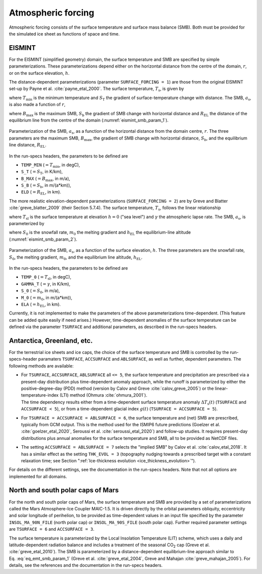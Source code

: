 .. _clim_atm_forcing:

Atmospheric forcing
*******************

.. |nbsp| unicode:: 0xA0 
   :trim:

Atmospheric forcing consists of the surface temperature and surface mass balance (SMB). Both must be provided for the simulated ice sheet as functions of space and time.

.. _atm_eismint:

EISMINT
=======

For the EISMINT (simplified geometry) domain, the surface temperature and SMB are specified by simple parameterizations. These parameterizations depend either on the horizontal distance from the centre of the domain, :math:`r`, or on the surface elevation, :math:`h`.

The distance-dependent parameterizations (parameter ``SURFACE_FORCING = 1``) are those from the original EISMINT set-up by Payne et al. :cite:`payne_etal_2000`. The surface temperature, :math:`T_\mathrm{s}`, is given by

.. math::
  :label: eq_emt_st_param_1

  T_\mathrm{s} = T_\mathrm{min} + S_\mathrm{T}\,r,

where :math:`T_\mathrm{min}` is the minimum temperature and :math:`S_\mathrm{T}` the gradient of surface-temperature change with distance. The SMB, :math:`a_\mathrm{s}`, is also made a function of :math:`r`,

.. math::
  :label: eq_emt_smb_param_1

  a_\mathrm{s} = \mathrm{min}[B_\mathrm{max},\,S_\mathrm{b}(R_\mathrm{EL}-r)],

where :math:`B_\mathrm{max}` is the maximum SMB, :math:`S_\mathrm{b}` the gradient of SMB change with horizontal distance and :math:`R_\mathrm{EL}` the distance of the equilibrium line from the centre of the domain (:numref:`eismint_smb_param_1`).

.. _eismint_smb_param_1:
.. figure:: figs/SMB_Parameterization_1.png
  :width: 270 px
  :alt: EISMINT SMB parameterization
  :align: center

  Parameterization of the SMB, :math:`a_\mathrm{s}`, as a function of the horizontal distance from the domain centre, :math:`r`. The three parameters are the maximum SMB, :math:`B_\mathrm{max}`, the gradient of SMB change with horizontal distance, :math:`S_\mathrm{b}`, and the equilibrium line distance, :math:`R_\mathrm{EL}`.

In the run-specs headers, the parameters to be defined are

* ``TEMP_MIN`` (:math:`=T_\mathrm{min}`, in degC),
* ``S_T`` (:math:`=S_\mathrm{T}`, in K/km),
* ``B_MAX`` (:math:`=B_\mathrm{max}`, in m/a),
* ``S_B`` (:math:`=S_\mathrm{b}`, in m/(a*km)),
* ``ELD`` (:math:`=R_\mathrm{EL}`, in km).

The more realistic elevation-dependent parameterizations (``SURFACE_FORCING = 2``) are by Greve and Blatter :cite:`greve_blatter_2009` (their Section 5.7.4). The surface temperature, :math:`T_\mathrm{s}`, follows the linear relationship

.. math::
  :label: eq_emt_st_param_2

  T_\mathrm{s} = T_\mathrm{sl} - \gamma h,

where :math:`T_\mathrm{sl}` is the surface temperature at elevation :math:`h=0` ("sea level") and :math:`\gamma` the atmospheric lapse rate. The SMB, :math:`a_\mathrm{s}`, is parameterized by

.. math::
  :label: eq_emt_smb_param_2

  a_\mathrm{s} = \mathrm{min}[S_0,\,m_0(h-h_\mathrm{EL})],

where :math:`S_0` is the snowfall rate, :math:`m_0` the melting gradient and :math:`h_\mathrm{EL}` the equilibrium-line altitude (:numref:`eismint_smb_param_2`). 

.. _eismint_smb_param_2:
.. figure:: figs/SMB_Parameterization_2.png
  :width: 270 px
  :alt: EISMINT SMB parameterization
  :align: center

  Parameterization of the SMB, :math:`a_\mathrm{s}`, as a function of the surface elevation, :math:`h`. The three parameters are the snowfall rate, :math:`S_0`, the melting gradient, :math:`m_0`, and the equilibrium line altitude, :math:`h_\mathrm{EL}`.

In the run-specs headers, the parameters to be defined are

* ``TEMP_0`` (:math:`=T_\mathrm{sl}`, in degC),
* ``GAMMA_T`` (:math:`=\gamma`, in K/km),
* ``S_0`` (:math:`=S_0`, in m/a),
* ``M_0`` (:math:`=m_0`, in m/(a*km)),
* ``ELA`` (:math:`=h_\mathrm{EL}`, in km).

Currently, it is not implemented to make the parameters of the above parameterizations time-dependent. (This feature can be added quite easily if need arises.) However, time-dependent anomalies of the surface temperature can be defined via the parameter ``TSURFACE`` and additional parameters, as described in the run-specs headers.

.. _atm_ant_grl_etc:

Antarctica, Greenland, etc.
===========================

For the terrestrial ice sheets and ice caps, the choice of the surface temperature and SMB is controlled by the run-specs-header paramaters ``TSURFACE``, ``ACCSURFACE`` and ``ABLSURFACE``, as well as further, dependent parameters. The following methods are available:

* | For ``TSURFACE``, ``ACCSURFACE``, ``ABLSURFACE`` all ``<= 5``, the surface temperature and precipitation are prescribed via a present-day distribution plus time-dependent anomaly approach, while the runoff is parameterized by either the positive-degree-day (PDD) method (version by Calov and Greve :cite:`calov_greve_2005`) or the linear-temperature-index (LTI) method (Ohmura :cite:`ohmura_2001`).
  | The time dependency results either from a time-dependent surface temperature anomaly :math:`\Delta{}T_\mathrm{s}(t)` (``TSURFACE`` and ``ACCSURFACE < 5``), or from a time-dependent glacial index :math:`g(t)` (``TSURFACE = ACCSURFACE = 5``).

* | For ``TSURFACE = ACCSURFACE = ABLSURFACE = 6``, the surface temperature and (net) SMB are prescribed, typically from GCM output. This is the method used for the ISMIP6 future predictions (Goelzer et al. :cite:`goelzer_etal_2020`, Seroussi et al. :cite:`seroussi_etal_2020`) and follow-up studies. It requires present-day distributions plus annual anomalies for the surface temperature and SMB, all to be provided as NetCDF files.

* | The setting ``ACCSURFACE = ABLSURFACE = 7`` selects the "implied SMB" by Calov et al. :cite:`calov_etal_2018`. It has a similar effect as the setting ``THK_EVOL = 3`` (topography nudging towards a prescribed target with a constant relaxation time; see Section ":ref:`Ice-thickness evolution <ice_thickness_evolution>`").

For details on the different settings, see the documentation in the run-specs headers. Note that not all options are implemented for all domains.

.. _atm_n_s_mars:

North and south polar caps of Mars
==================================

For the north and south polar caps of Mars, the surface temperature and SMB are provided by a set of parameterizations called the Mars Atmosphere-Ice Coupler MAIC-1.5. It is driven directly by the orbital parameters obliquity, eccentricity and solar longitude of perihelion, to be provided as time-dependent values in an input file specified by the parameter ``INSOL_MA_90N_FILE`` (north polar cap) or ``INSOL_MA_90S_FILE`` (south polar cap). Further required parameter settings are ``TSURFACE = 6`` and ``ACCSURFACE = 3``.

The surface temperature is parameterized by the Local Insolation Temperature (LIT) scheme, which uses a daily and latitude-dependent radiation balance and includes a treatment of the seasonal CO\ :sub:`2` cap (Greve et al. :cite:`greve_etal_2010`). The SMB is parameterized by a distance-dependent equilibrium-line approach similar to Eq. |nbsp| :eq:`eq_emt_smb_param_1` (Greve et al. :cite:`greve_etal_2004`, Greve and Mahajan :cite:`greve_mahajan_2005`). For details, see the references and the documentation in the run-specs headers.
